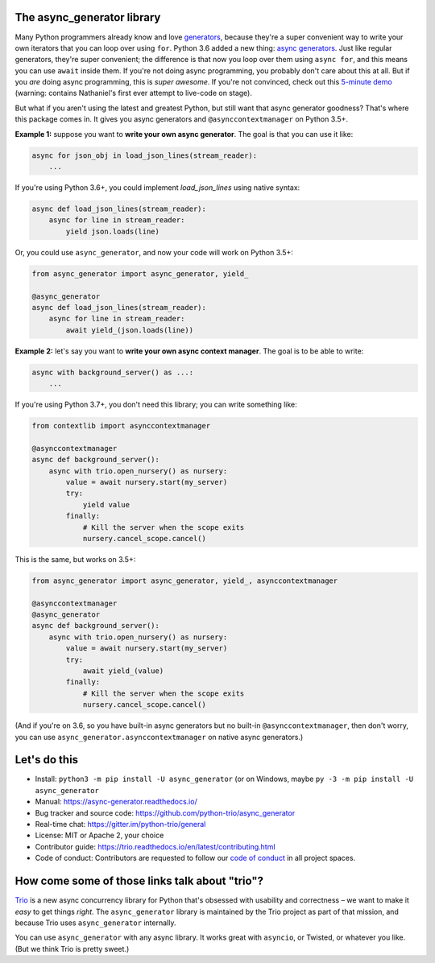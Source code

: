 .. image:: https://img.shields.io/badge/chat-join%20now-blue.svg
   :target: https://gitter.im/python-trio/general
   :alt: Join chatroom

.. image:: https://img.shields.io/badge/docs-read%20now-blue.svg
   :target: https://async-generator.readthedocs.io/en/latest/?badge=latest
   :alt: Documentation Status

.. image:: https://travis-ci.org/python-trio/async_generator.svg?branch=master
   :target: https://travis-ci.org/python-trio/async_generator
   :alt: Automated test status

.. image:: https://ci.appveyor.com/api/projects/status/af4eyed8o8tc3t0r/branch/master?svg=true
   :target: https://ci.appveyor.com/project/python-trio/trio/history
   :alt: Automated test status (Windows)

.. image:: https://codecov.io/gh/python-trio/async_generator/branch/master/graph/badge.svg
   :target: https://codecov.io/gh/python-trio/async_generator
   :alt: Test coverage

The async_generator library
===========================

Many Python programmers already know and love `generators
<https://medium.freecodecamp.org/how-and-why-you-should-use-python-generators-f6fb56650888>`__,
because they're a super convenient way to write your own iterators
that you can loop over using ``for``. Python 3.6 added a new thing:
`async generators <https://www.python.org/dev/peps/pep-0525/>`__. Just
like regular generators, they're super convenient; the difference is
that now you loop over them using ``async for``, and this means you
can use ``await`` inside them. If you're not doing async programming,
you probably don't care about this at all. But if you *are* doing
async programming, this is *super awesome*. If you're not convinced,
check out this `5-minute demo
<https://youtu.be/PulzIT8KYLk?t=24m30s>`__ (warning: contains
Nathaniel's first ever attempt to live-code on stage).

But what if you aren't using the latest and greatest Python, but still
want that async generator goodness? That's where this package comes
in. It gives you async generators and ``@asynccontextmanager`` on
Python 3.5+.

**Example 1:** suppose you want to **write your own async generator**.
The goal is that you can use it like:

.. code-block:: python3

   async for json_obj in load_json_lines(stream_reader):
       ...

If you're using Python 3.6+, you could implement `load_json_lines`
using native syntax:

.. code-block:: python3

   async def load_json_lines(stream_reader):
       async for line in stream_reader:
           yield json.loads(line)

Or, you could use ``async_generator``, and now your code will work on
Python 3.5+:

.. code-block:: python3

   from async_generator import async_generator, yield_

   @async_generator
   async def load_json_lines(stream_reader):
       async for line in stream_reader:
           await yield_(json.loads(line))


**Example 2:** let's say you want to **write your own async context
manager**. The goal is to be able to write:

.. code-block:: python3

   async with background_server() as ...:
       ...

If you're using Python 3.7+, you don't need this library; you can
write something like:

.. code-block:: python3

   from contextlib import asynccontextmanager

   @asynccontextmanager
   async def background_server():
       async with trio.open_nursery() as nursery:
           value = await nursery.start(my_server)
           try:
               yield value
           finally:
               # Kill the server when the scope exits
               nursery.cancel_scope.cancel()

This is the same, but works on 3.5+:

.. code-block:: python3

   from async_generator import async_generator, yield_, asynccontextmanager

   @asynccontextmanager
   @async_generator
   async def background_server():
       async with trio.open_nursery() as nursery:
           value = await nursery.start(my_server)
           try:
               await yield_(value)
           finally:
               # Kill the server when the scope exits
               nursery.cancel_scope.cancel()

(And if you're on 3.6, so you have built-in async generators but no
built-in ``@asynccontextmanager``, then don't worry, you can use
``async_generator.asynccontextmanager`` on native async generators.)


Let's do this
=============

* Install: ``python3 -m pip install -U async_generator`` (or on Windows,
  maybe ``py -3 -m pip install -U async_generator``

* Manual: https://async-generator.readthedocs.io/

* Bug tracker and source code: https://github.com/python-trio/async_generator

* Real-time chat: https://gitter.im/python-trio/general

* License: MIT or Apache 2, your choice

* Contributor guide: https://trio.readthedocs.io/en/latest/contributing.html

* Code of conduct: Contributors are requested to follow our `code of
  conduct
  <https://trio.readthedocs.io/en/latest/code-of-conduct.html>`__ in
  all project spaces.


How come some of those links talk about "trio"?
===============================================

`Trio <https://trio.readthedocs.io>`__ is a new async concurrency
library for Python that's obsessed with usability and correctness – we
want to make it *easy* to get things *right*. The ``async_generator``
library is maintained by the Trio project as part of that mission, and
because Trio uses ``async_generator`` internally.

You can use ``async_generator`` with any async library. It works great
with ``asyncio``, or Twisted, or whatever you like. (But we think Trio
is pretty sweet.)
